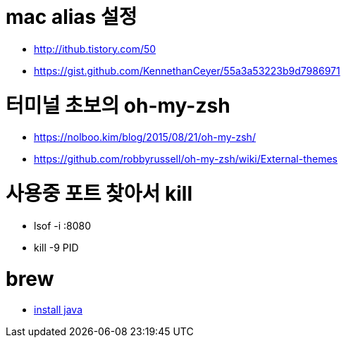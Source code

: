 # mac alias 설정

* http://ithub.tistory.com/50
* https://gist.github.com/KennethanCeyer/55a3a53223b9d7986971

# 터미널 초보의 oh-my-zsh

* https://nolboo.kim/blog/2015/08/21/oh-my-zsh/
* https://github.com/robbyrussell/oh-my-zsh/wiki/External-themes

# 사용중 포트 찾아서 kill
* lsof -i :8080
* kill -9 PID

# brew
* https://gist.github.com/ntamvl/5f4dbaa8f68e6897b99682a395a44c2e[install java]
